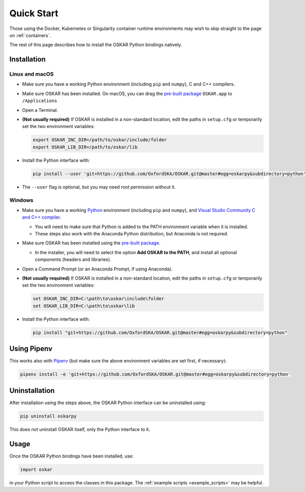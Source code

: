 .. _quickstart:

Quick Start
===========

Those using the Docker, Kubernetes or Singularity container
runtime environments may wish to skip straight to the page on
:ref:`containers`.

The rest of this page describes how to install the OSKAR Python
bindings natively.


Installation
++++++++++++

Linux and macOS
---------------

- Make sure you have a working Python environment
  (including ``pip`` and ``numpy``), C and C++ compilers.

- Make sure OSKAR has been installed.
  On macOS, you can drag the
  `pre-built package <https://github.com/OxfordSKA/OSKAR/releases>`_
  ``OSKAR.app`` to ``/Applications``

- Open a Terminal.

- **(Not usually required)** If OSKAR is installed in a non-standard location,
  edit the paths in ``setup.cfg`` or temporarily set the two environment
  variables:

  .. code-block:: bash

     export OSKAR_INC_DIR=/path/to/oskar/include/folder
     export OSKAR_LIB_DIR=/path/to/oskar/lib

- Install the Python interface with:

  .. code-block:: bash

     pip install --user 'git+https://github.com/OxfordSKA/OSKAR.git@master#egg=oskarpy&subdirectory=python'

- The ``--user`` flag is optional, but you may need root permission without it.

Windows
-------

- Make sure you have a working `Python <https://www.python.org/downloads/windows/>`_
  environment (including ``pip`` and ``numpy``),
  and `Visual Studio Community C and C++ compiler <https://visualstudio.microsoft.com/vs/community/>`_.

  - You will need to make sure that Python is added to the PATH environment
    variable when it is installed.

  - These steps also work with the Anaconda Python distribution,
    but Anaconda is not required.

- Make sure OSKAR has been installed using the `pre-built package <https://github.com/OxfordSKA/OSKAR/releases>`_.

  - In the installer, you will need to select the option **Add OSKAR to the PATH**,
    and install all optional components (headers and libraries).

- Open a Command Prompt (or an Anaconda Prompt, if using Anaconda).

- **(Not usually required)** If OSKAR is installed in a non-standard location,
  edit the paths in ``setup.cfg`` or temporarily set the two environment
  variables:

  .. code-block:: console

     set OSKAR_INC_DIR=C:\path\to\oskar\include\folder
     set OSKAR_LIB_DIR=C:\path\to\oskar\lib

- Install the Python interface with:

  .. code-block:: console

     pip install "git+https://github.com/OxfordSKA/OSKAR.git@master#egg=oskarpy&subdirectory=python"


Using Pipenv
++++++++++++

This works also with `Pipenv <https://docs.pipenv.org>`_
(but make sure the above environment variables are set first, if necessary):

.. code-block:: bash

   pipenv install -e 'git+https://github.com/OxfordSKA/OSKAR.git@master#egg=oskarpy&subdirectory=python'


Uninstallation
++++++++++++++

After installation using the steps above, the OSKAR Python interface can
be uninstalled using:

.. code-block:: bash

   pip uninstall oskarpy

This does not uninstall OSKAR itself, only the Python interface to it.


Usage
+++++

Once the OSKAR Python bindings have been installed, use:

.. code-block:: python

   import oskar

in your Python script to access the classes in this package.
The :ref:`example scripts <example_scripts>` may be helpful.

